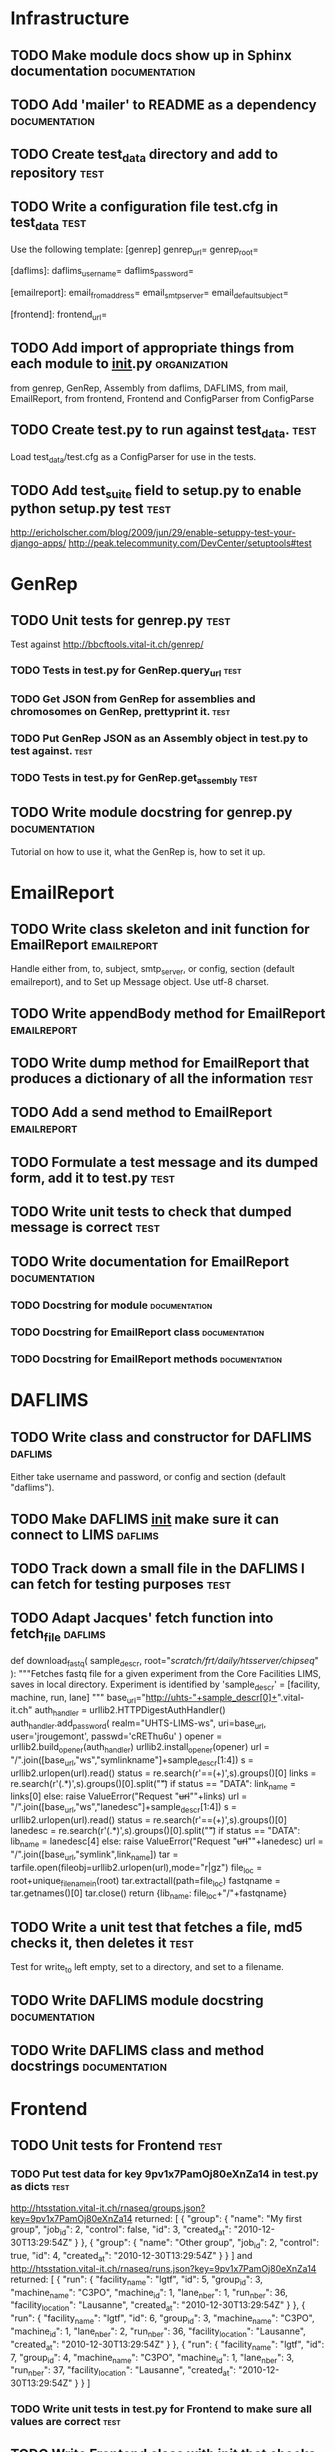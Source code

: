 * Infrastructure
** TODO Make module docs show up in Sphinx documentation      :documentation:
** TODO	Add 'mailer' to README as a dependency						      :documentation:
** TODO Create test_data directory and add to repository     :test:
** TODO Write a configuration file test.cfg in test_data	       :test:
Use the following template:
    [genrep]
    genrep_url=
    genrep_root=

    [daflims]:
    daflims_username=
    daflims_password=

    [emailreport]:
    email_from_address=
    email_smtp_server=
    email_default_subject=

    [frontend]:
    frontend_url=
** TODO Add import of appropriate things from each module to __init__.py :organization:
from genrep, GenRep, Assembly
from daflims, DAFLIMS,
from mail, EmailReport,
from frontend, Frontend
and ConfigParser from ConfigParse
** TODO Create test.py to run against test_data. 		       :test:
Load test_data/test.cfg as a ConfigParser for use in the tests.
** TODO Add test_suite field to setup.py to enable python setup.py test :test:
http://ericholscher.com/blog/2009/jun/29/enable-setuppy-test-your-django-apps/
http://peak.telecommunity.com/DevCenter/setuptools#test

* GenRep
** TODO Unit tests for genrep.py				       :test:
Test against http://bbcftools.vital-it.ch/genrep/ 
*** TODO Tests in test.py for GenRep.query_url 			       :test:
*** TODO Get JSON from GenRep for assemblies and chromosomes on GenRep, prettyprint it. :test:
*** TODO Put GenRep JSON as an Assembly object in test.py to test against. :test:
*** TODO Tests in test.py for GenRep.get_assembly 		       :test:
** TODO Write module docstring for genrep.py		      :documentation:
Tutorial on how to use it, what the GenRep is, how to set it up.
* EmailReport
** TODO Write class skeleton and init function for EmailReport	:emailreport:
Handle either from, to, subject, smtp_server, or config, section (default emailreport), and to
Set up Message object.  Use utf-8 charset.
** TODO Write appendBody method for EmailReport			:emailreport:
** TODO Write dump method for EmailReport that produces a dictionary of all the information :test:
** TODO Add a send method to EmailReport			:emailreport:
** TODO Formulate a test message and its dumped form, add it to test.py :test:
** TODO Write unit tests to check that dumped message is correct       :test:
** TODO Write documentation for EmailReport		      :documentation:
*** TODO Docstring for module				      :documentation:
*** TODO Docstring for EmailReport class		      :documentation:
*** TODO Docstring for EmailReport methods		      :documentation:

* DAFLIMS
** TODO Write class and constructor for DAFLIMS			    :daflims:
Either take username and password, or config and section (default "daflims").
** TODO Make DAFLIMS __init__ make sure it can connect to LIMS	    :daflims:
** TODO Track down a small file in the DAFLIMS I can fetch for testing purposes :test:
** TODO Adapt Jacques' fetch function into fetch_file		    :daflims:
def download_fastq( sample_descr, root="/scratch/frt/daily/htsserver/chipseq/" ):
    """Fetches fastq file for a given experiment from the Core Facilities LIMS, 
    saves in local directory.
    Experiment is identified by 'sample_descr' = [facility, machine, run, lane]
    """
    base_url="http://uhts-"+sample_descr[0]+".vital-it.ch"
    auth_handler = urllib2.HTTPDigestAuthHandler()
    auth_handler.add_password( realm="UHTS-LIMS-ws",
                               uri=base_url,
                               user='jrougemont',
                               passwd='cREThu6u' )
    opener = urllib2.build_opener(auth_handler)
    urllib2.install_opener(opener)
    url = "/".join([base_url,"ws","symlinkname"]+sample_descr[1:4])
    s = urllib2.urlopen(url).read()
    status = re.search(r'==(\w+)\s',s).groups()[0]
    links = re.search(r'\n(.*)\n',s).groups()[0].split("\t")
    if status == "DATA":
        link_name = links[0]
    else:
        raise ValueError("Request "+url+"\n"+links)
    url = "/".join([base_url,"ws","lanedesc"]+sample_descr[1:4])
    s = urllib2.urlopen(url).read()
    status = re.search(r'==(\w+)\s',s).groups()[0]
    lanedesc = re.search(r'\n(.*)\n',s).groups()[0].split("\t")
    if status == "DATA":
        lib_name = lanedesc[4]
    else:
        raise ValueError("Request "+url+"\n"+lanedesc)
    url = "/".join([base_url,"symlink",link_name])
    tar = tarfile.open(fileobj=urllib2.urlopen(url),mode="r|gz")
    file_loc = root+unique_filename_in(root)
    tar.extractall(path=file_loc)
    fastqname = tar.getnames()[0]
    tar.close()
    return {lib_name: file_loc+"/"+fastqname}

** TODO Write a unit test that fetches a file, md5 checks it, then deletes it :test:
Test for write_to left empty, set to a directory, and set to a filename.
** TODO Write DAFLIMS module docstring			      :documentation:
** TODO Write DAFLIMS class and method docstrings	      :documentation:

* Frontend
** TODO Unit tests for Frontend					       :test:
*** TODO Put test data for key 9pv1x7PamOj80eXnZa14 in test.py as dicts :test:
http://htsstation.vital-it.ch/rnaseq/groups.json?key=9pv1x7PamOj80eXnZa14 returned:
[
  {
    "group": {
      "name": "My first group",
      "job_id": 2,
      "control": false,
      "id": 3,
      "created_at": "2010-12-30T13:29:54Z"
    }
  },
  {
    "group": {
      "name": "Other group",
      "job_id": 2,
      "control": true,
      "id": 4,
      "created_at": "2010-12-30T13:29:54Z"
    }
  }
]
and http://htsstation.vital-it.ch/rnaseq/runs.json?key=9pv1x7PamOj80eXnZa14 returned:
[
  {
    "run": {
      "facility_name": "lgtf",
      "id": 5,
      "group_id": 3,
      "machine_name": "C3PO",
      "machine_id": 1,
      "lane_nber": 1,
      "run_nber": 36,
      "facility_location": "Lausanne",
      "created_at": "2010-12-30T13:29:54Z"
    }
  },
  {
    "run": {
      "facility_name": "lgtf",
      "id": 6,
      "group_id": 3,
      "machine_name": "C3PO",
      "machine_id": 1,
      "lane_nber": 2,
      "run_nber": 36,
      "facility_location": "Lausanne",
      "created_at": "2010-12-30T13:29:54Z"
    }
  },
  {
    "run": {
      "facility_name": "lgtf",
      "id": 7,
      "group_id": 4,
      "machine_name": "C3PO",
      "machine_id": 1,
      "lane_nber": 3,
      "run_nber": 37,
      "facility_location": "Lausanne",
      "created_at": "2010-12-30T13:29:54Z"
    }
  }
]

*** TODO Write unit tests in test.py for Frontend to make sure all values are correct :test:
** TODO Write Frontend class with __init__ that checks for ConfigParser or url :frontend:
** TODO Make Frontend __init__ query Fabrice's URLs and set local fields from them :frontend:
** TODO Write module docstring for frontend.py		      :documentation: